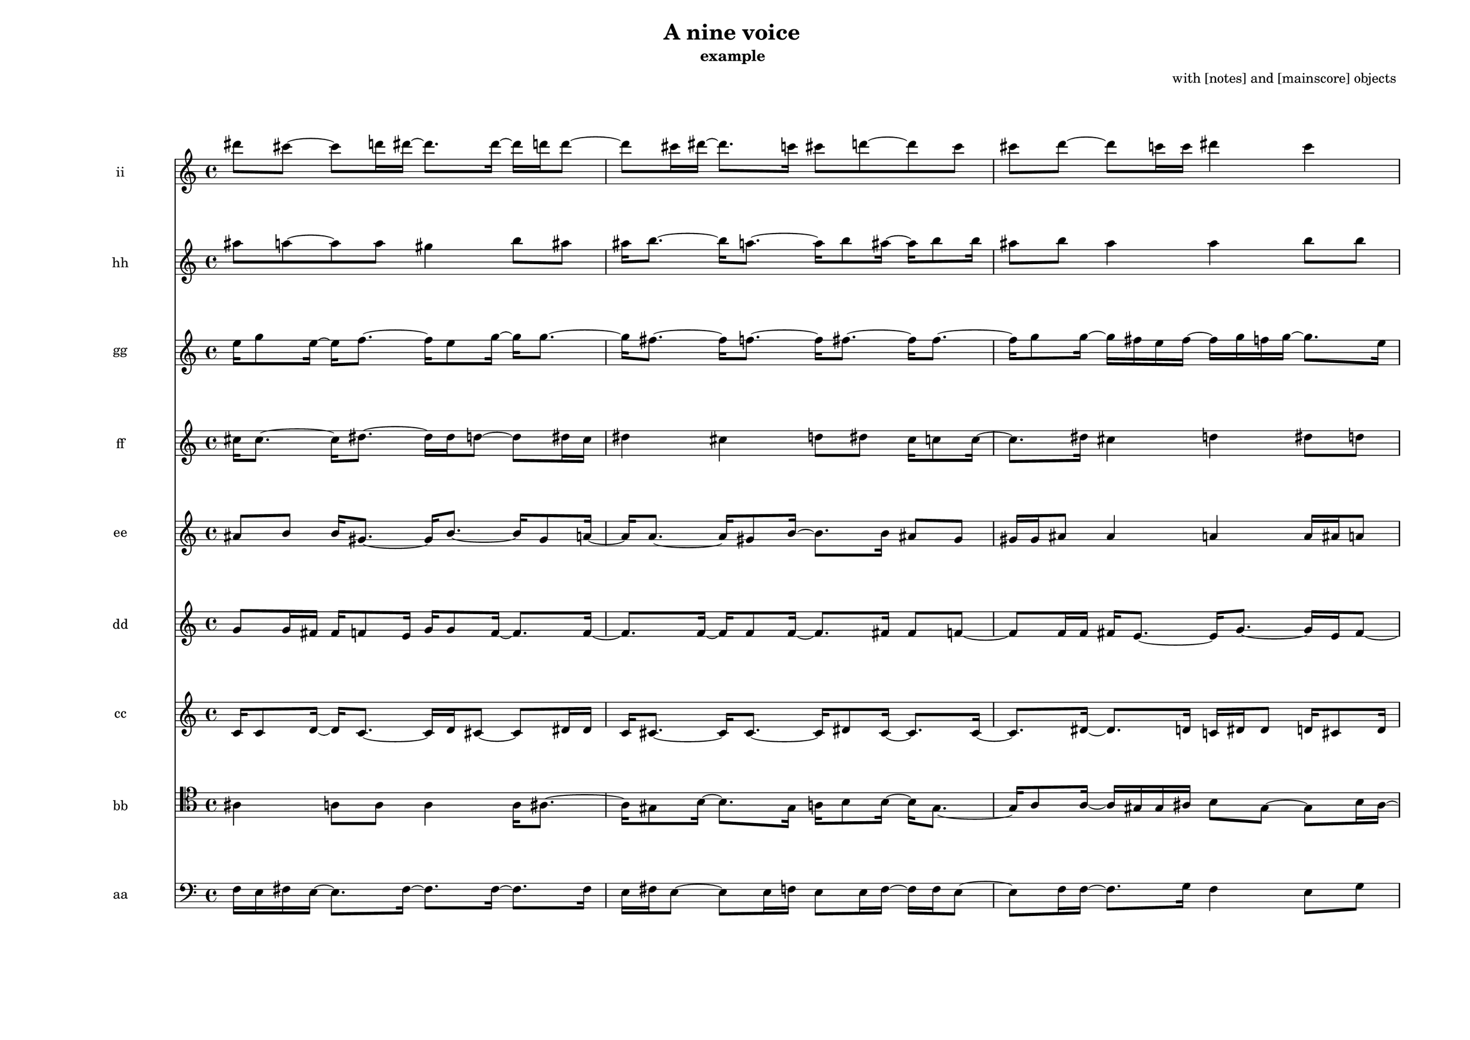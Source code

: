 % [notes] external for Pure Data
% development-version July 14, 2014 
% by Jaime E. Oliver La Rosa
% la.rosa@nyu.edu
% @ the Waverly Labs in NYU MUSIC FAS
% Open this file with Lilypond
% more information is available at lilypond.org
% Released under the GNU General Public License.

ii_part = \relative c''' 
{

\time 4/4

\clef treble 
% ________________________________________bar 1 :
 dis8  cis8~ 
	cis8  d16  dis16~ 
		dis8.  dis16~ 
			dis16  d16  d8~  |
% ________________________________________bar 2 :
d8  cis16  dis16~ 
	dis8.  c16 
		cis8  d8~ 
			d8  cis8  |
% ________________________________________bar 3 :
cis8  d8~ 
	d8  c16  c16 
		dis4 
			c4  |
% ________________________________________bar 4 :
cis8  d8 
	d4 
		d4 
			dis4  |
% ________________________________________bar 5 :
dis16  cis16  dis8 
	cis4 
		cis4 
			d8  dis8  |
% ________________________________________bar 6 :
d8  cis8 
	cis4 
		d8  cis8 
}

hh_part = \relative c''' 
{

\time 4/4

\clef treble 
% ________________________________________bar 1 :
 ais8  a8~ 
	a8  a8 
		gis4 
			b8  ais8  |
% ________________________________________bar 2 :
ais16  b8.~ 
	b16  a8.~ 
		a16  b8  ais16~ 
			ais16  b8  b16  |
% ________________________________________bar 3 :
ais8  b8 
	ais4 
		ais4 
			b8  b8  |
% ________________________________________bar 4 :
ais16  b8.~ 
	b16  gis8  b16~ 
		b16  ais8  a16~ 
			a16  a8.~  |
% ________________________________________bar 5 :
a16  ais8  a16~ 
	a8.  a16~ 
		a16  gis16  ais8 
			gis4  |
% ________________________________________bar 6 :
gis8  b8 
	gis8  a8~ 
		a8 
}

gg_part = \relative c'' 
{

\time 4/4

\clef treble 
% ________________________________________bar 1 :
 e16  g8  e16~ 
	e16  f8.~ 
		f16  e8  g16~ 
			g16  g8.~  |
% ________________________________________bar 2 :
g16  fis8.~ 
	fis16  f8.~ 
		f16  fis8.~ 
			fis16  fis8.~  |
% ________________________________________bar 3 :
fis16  g8  g16~ 
	g16  fis16  e16  fis16~ 
		fis16  g16  f16  g16~ 
			g8.  e16  |
% ________________________________________bar 4 :
f8  e8~ 
	e8  g8 
		g8  e16  g16 
			e16  g8.~  |
% ________________________________________bar 5 :
g16  fis8  fis16~ 
	fis16  e8.~ 
		e16  g8.~ 
			g16  fis16  e16  g16~  |
% ________________________________________bar 6 :
g16  f8 
}

ff_part = \relative c'' 
{

\time 4/4

\clef treble 
% ________________________________________bar 1 :
 cis16  cis8.~ 
	cis16  dis8.~ 
		dis16  dis16  d8~ 
			d8  dis16  cis16  |
% ________________________________________bar 2 :
dis4 
	cis4 
		d8  dis8 
			cis16  c8  c16~  |
% ________________________________________bar 3 :
c8.  dis16 
	cis4 
		d4 
			dis8  d8  |
% ________________________________________bar 4 :
d8  cis8 
	d8  d16  d16 
		d4 
			dis4  |
% ________________________________________bar 5 :
c4 
	d4 
		d16  dis16  cis8 
			dis4  |
% ________________________________________bar 6 :
d4 
	cis8  c16  c16 
}

ee_part = \relative c'' 
{

\time 4/4

\clef treble 
% ________________________________________bar 1 :
 ais8  b8 
	b16  gis8.~ 
		gis16  b8.~ 
			b16  gis8  a16~  |
% ________________________________________bar 2 :
a16  a8.~ 
	a16  gis8  b16~ 
		b8.  b16 
			ais8  gis8  |
% ________________________________________bar 3 :
gis16  gis16  ais8 
	ais4 
		a4 
			a16  ais16  a8  |
% ________________________________________bar 4 :
b16  b8  a16 
	ais4 
		gis4 
			a4  |
% ________________________________________bar 5 :
b4 
	ais4 
		a4 
			ais4  |
% ________________________________________bar 6 :
a4 
	ais16  a8.~ 
		a16  gis16  ais16 
}

dd_part = \relative c'' 
{

\time 4/4

\clef treble 
% ________________________________________bar 1 :
 g8  g16  fis16 
	fis16  f8  e16 
		g16  g8  f16~ 
			f8.  f16~  |
% ________________________________________bar 2 :
f8.  f16~ 
	f16  f8  f16~ 
		f8.  fis16 
			fis8  f8~  |
% ________________________________________bar 3 :
f8  f16  f16 
	fis16  e8.~ 
		e16  g8.~ 
			g16  e16  fis8~  |
% ________________________________________bar 4 :
fis8  e8~ 
	e8  fis16  f16 
		fis8  g8 
			fis4  |
% ________________________________________bar 5 :
fis4 
	f8  fis8~ 
		fis8  g8~ 
			g8  f8  |
% ________________________________________bar 6 :
f8  fis8 
	e4 
		fis4 
			e4  |
% ________________________________________bar 7 :
e4 
	f4 
		g4 
			g8  e8~  |
% ________________________________________bar 8 :
e8  f8~ 
	f8 
}

cc_part = \relative c' 
{

\time 4/4

\clef treble 
% ________________________________________bar 1 :
 c16  c8  d16~ 
	d16  c8.~ 
		c16  d16  cis8~ 
			cis8  dis16  dis16  |
% ________________________________________bar 2 :
c16  cis8.~ 
	cis16  cis8.~ 
		cis16  dis8  cis16~ 
			cis8.  cis16~  |
% ________________________________________bar 3 :
cis8.  dis16~ 
	dis8.  d16 
		c16  dis16  dis8 
			d16  cis8  d16  |
% ________________________________________bar 4 :
cis4 
	cis16  dis8.~ 
		dis16  d8  cis16 
			c8  c16  cis16~  |
% ________________________________________bar 5 :
cis8.  c16~ 
	c16  d8  dis16~ 
		dis16  c8  cis16 
			cis4  |
% ________________________________________bar 6 :
dis8  c16  c16~ 
	c16  d8.~ 
		d16  cis8.~ 
			cis16  cis8.~  |
% ________________________________________bar 7 :
cis16  dis8.~ 
	dis16  dis8.~ 
		dis16  dis8.~ 
			dis16 
}

bb_part = \relative c' 
{

\time 4/4

\clef tenor 
% ________________________________________bar 1 :
 ais4 
	a8  a8 
		a4 
			a16  ais8.~  |
% ________________________________________bar 2 :
ais16  gis8  b16~ 
	b8.  gis16 
		a16  b8  b16~ 
			b16  gis8.~  |
% ________________________________________bar 3 :
gis16  a8  a16~ 
	a16  gis16  gis16  ais16 
		b8  gis8~ 
			gis8  b16  ais16~  |
% ________________________________________bar 4 :
ais16  ais8.~ 
	ais16  gis16  a8 
		b16  a16  b8 
			b4  |
% ________________________________________bar 5 :
b16  b8.~ 
	b16  b8.~ 
		b16  ais16  gis16  ais16~ 
			ais8.  b16  |
% ________________________________________bar 6 :
gis8  b16  a16~ 
	a8.  a16 
		a8  a8~ 
			a8  gis8~  |
% ________________________________________bar 7 :
gis8  gis8 
	gis16 
}

aa_part = \relative c 
{

\time 4/4

\clef bass 
% ________________________________________bar 1 :
 f16  e16  fis16  e16~ 
	e8.  fis16~ 
		fis8.  fis16~ 
			fis8.  fis16  |
% ________________________________________bar 2 :
e16  fis16  e8~ 
	e8  e16  f16 
		e8  e16  f16~ 
			f16  f16  e8~  |
% ________________________________________bar 3 :
e8  f16  f16~ 
	f8.  g16 
		f4 
			e8  g8  |
% ________________________________________bar 4 :
fis8  fis8 
	f8  e8 
		g4 
			f16  f8.~  |
% ________________________________________bar 5 :
f16  e8.~ 
	e16  fis16  f16  g16~ 
		g16  f16  g8~ 
			g8  g8  |
% ________________________________________bar 6 :
e16  e8  g16~ 
	g16  e16  fis8~ 
		fis8  e8~ 
			e8  g16  g16~  |
% ________________________________________bar 7 :
g8. 
}


\header {
	composer = "with [notes] and [mainscore] objects "
	title = "A nine voice "
	subtitle = "example "
}


\score {
	<<
	\new Staff \with { instrumentName = "ii" } {
		<<
		\new Voice {
			\ii_part
		}
		>>
	}
	\new Staff \with { instrumentName = "hh" } {
		<<
		\new Voice {
			\hh_part
		}
		>>
	}
	\new Staff \with { instrumentName = "gg" } {
		<<
		\new Voice {
			\gg_part
		}
		>>
	}
	\new Staff \with { instrumentName = "ff" } {
		<<
		\new Voice {
			\ff_part
		}
		>>
	}
	\new Staff \with { instrumentName = "ee" } {
		<<
		\new Voice {
			\ee_part
		}
		>>
	}
	\new Staff \with { instrumentName = "dd" } {
		<<
		\new Voice {
			\dd_part
		}
		>>
	}
	\new Staff \with { instrumentName = "cc" } {
		<<
		\new Voice {
			\cc_part
		}
		>>
	}
	\new Staff \with { instrumentName = "bb" } {
		<<
		\new Voice {
			\bb_part
		}
		>>
	}
	\new Staff \with { instrumentName = "aa" } {
		<<
		\new Voice {
			\aa_part
		}
		>>
	}
	>>
	\layout {
		\mergeDifferentlyHeadedOn
		\mergeDifferentlyDottedOn
		\set Staff.pedalSustainStyle = #'mixed
		#(set-default-paper-size "a3landscape")
	}
	\midi { }
}

\version "2.18.2"
% mainscore Pd External version testing 
